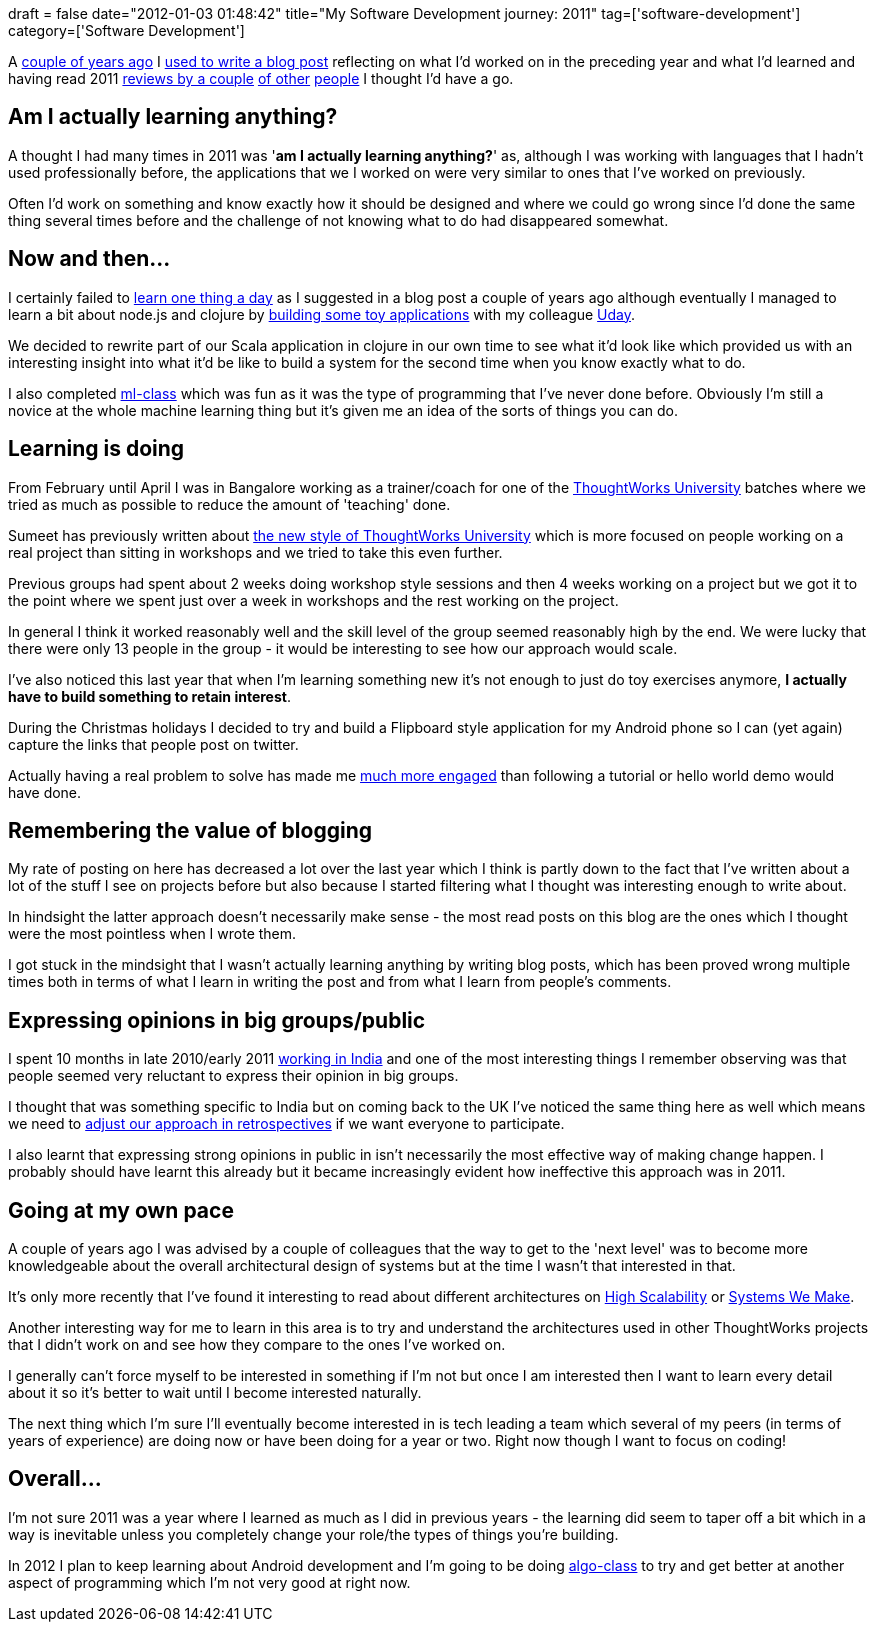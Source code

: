 +++
draft = false
date="2012-01-03 01:48:42"
title="My Software Development journey: 2011"
tag=['software-development']
category=['Software Development']
+++

A http://www.markhneedham.com/blog/2009/10/05/my-software-development-journey-year-3-4/[couple of years ago] I http://www.markhneedham.com/blog/2008/09/01/my-software-development-journey-so-far/[used to write a blog post] reflecting on what I'd worked on in the preceding year and what I'd learned and having read 2011 http://blog.fogus.me/2011/12/31/the-best-things-and-stuff-of-2011/[reviews by a couple] http://sermoa.wordpress.com/2011/12/31/aimees-2011-retrospective-a-year-in-review/[of other] http://lucisferre.net/2011/12/31/2012-year-in-review/?utm_campaign=829&utm_medium=twitter&utm_source=twitter[people] I thought I'd have a go.

== Am I actually learning anything?

A thought I had many times in 2011 was '*am I actually learning anything?*' as, although I was working with languages that I hadn't used professionally before, the applications that we I worked on were very similar to ones that I've worked on previously.

Often I'd work on something and know exactly how it should be designed and where we could go wrong since I'd done the same thing several times before and the challenge of not knowing what to do had disappeared somewhat.

== Now and then\...

I certainly failed to http://www.markhneedham.com/blog/2009/10/03/learn-one-thing-a-day/[learn one thing a day] as I suggested in a blog post a couple of years ago although eventually I managed to learn a bit about node.js and clojure by http://www.markhneedham.com/blog/2011/11/30/xp-day-visualizing-whats-happening-on-our-project/[building some toy applications] with my colleague https://twitter.com/#!/uday_rayala[Uday].

We decided to rewrite part of our Scala application in clojure in our own time to see what it'd look like which provided us with an interesting insight into what it'd be like to build a system for the second time when you know exactly what to do.

I also completed http://www.ml-class.org/course/class/index[ml-class] which was fun as it was the type of programming that I've never done before. Obviously I'm still a novice at the whole machine learning thing but it's given me an idea of the sorts of things you can do.

== Learning is doing

From February until April I was in Bangalore working as a trainer/coach for one of the http://www.markhneedham.com/blog/category/thoughtworks-university-2/[ThoughtWorks University] batches where we tried as much as possible to reduce the amount of 'teaching' done.

Sumeet has previously written about http://www.learninggeneralist.com/2010/08/thoughtworks-university-story-of-our.html[the new style of ThoughtWorks University] which is more focused on people working on a real project than sitting in workshops and we tried to take this even further.

Previous groups had spent about 2 weeks doing workshop style sessions and then 4 weeks working on a project but we got it to the point where we spent just over a week in workshops and the rest working on the project.

In general I think it worked reasonably well and the skill level of the group seemed reasonably high by the end. We were lucky that there were only 13 people in the group - it would be interesting to see how our approach would scale.

I've also noticed this last year that when I'm learning something new it's not enough to just do toy exercises anymore, *I actually have to build something to retain interest*.

During the Christmas holidays I decided to try and build a Flipboard style application for my Android phone so I can (yet again) capture the links that people post on twitter.

Actually having a real problem to solve has made me http://www.markhneedham.com/blog/category/android-2/[much more engaged] than following a tutorial or hello world demo would have done.

== Remembering the value of blogging

My rate of posting on here has decreased a lot over the last year which I think is partly down to the fact that I've written about a lot of the stuff I see on projects before but also because I started filtering what I thought was interesting enough to write about.

In hindsight the latter approach doesn't necessarily make sense - the most read posts on this blog are the ones which I thought were the most pointless when I wrote them.

I got stuck in the mindsight that I wasn't actually learning anything by writing blog posts, which has been proved wrong multiple times both in terms of what I learn in writing the post and from what I learn from people's comments.

== Expressing opinions in big groups/public

I spent 10 months in late 2010/early 2011 http://www.markhneedham.com/blog/category/distributed-agile/[working in India] and one of the most interesting things I remember observing was that people seemed very reluctant to express their opinion in big groups.

I thought that was something specific to India but on coming back to the UK I've noticed the same thing here as well which means we need to http://www.markhneedham.com/blog/2011/03/20/retrospectives-mini-group-discussions/[adjust our approach in retrospectives] if we want everyone to participate.

I also learnt that expressing strong opinions in public in isn't necessarily the most effective way of making change happen. I probably should have learnt this already but it became increasingly evident how ineffective this approach was in 2011.

== Going at my own pace

A couple of years ago I was advised by a couple of colleagues that the way to get to the 'next level' was to become more knowledgeable about the overall architectural design of systems but at the time I wasn't that interested in that.

It's only more recently that I've found it interesting to read about different architectures on http://highscalability.com/[High Scalability] or http://www.systemswemake.com/[Systems We Make].

Another interesting way for me to learn in this area is to try and understand the architectures used in other ThoughtWorks projects that I didn't work on and see how they compare to the ones I've worked on.

I generally can't force myself to be interested in something if I'm not but once I am interested then I want to learn every detail about it so it's better to wait until I become interested naturally.

The next thing which I'm sure I'll eventually become interested in is tech leading a team which several of my peers (in terms of years of experience) are doing now or have been doing for a year or two. Right now though I want to focus on coding!

== Overall\...

I'm not sure 2011 was a year where I learned as much as I did in previous years - the learning did seem to taper off a bit which in a way is inevitable unless you completely change your role/the types of things you're building.

In 2012 I plan to keep learning about Android development and I'm going to be doing http://www.algo-class.org/[algo-class] to try and get better at another aspect of programming which I'm not very good at right now.
